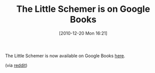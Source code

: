 #+POSTID: 5461
#+DATE: [2010-12-20 Mon 16:21]
#+OPTIONS: toc:nil num:nil todo:nil pri:nil tags:nil ^:nil TeX:nil
#+CATEGORY: Link
#+TAGS: Learning, Programming, Scheme, Teaching
#+TITLE: The Little Schemer is on Google Books

The Little Schemer is now available on Google Books [[http://books.google.com/books?id=xyO-KLexVnMC&printsec=frontcover&dq=little+schemer&source=bl&ots=GIKIzO6SWA&sig=9zKUgfx_LIME7CF_fleIpf_wybc&hl=en&ei=PbYOTcqzJsP_lgek5_H9Bw&sa=X&oi=book_result&ct=result&resnum=3&ved=0CCkQ6AEwAg#v=onepage&q&f=false][here]].

(via [[http://www.reddit.com/r/programming/comments/eojl9/the_little_schemer_still_a_valuable_resource/][reddit]])



